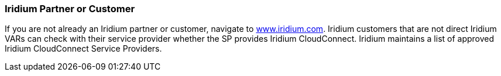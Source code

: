 // If no preperation is required, remove all content from here

=== Iridium Partner or Customer 

If you are not already an Iridium partner or customer, navigate to
http://www.iridium.com[www.iridium.com]. Iridium customers that are not
direct Iridium VARs can check with their service provider whether the SP
provides Iridium CloudConnect. Iridium maintains a list of approved
Iridium CloudConnect Service Providers.